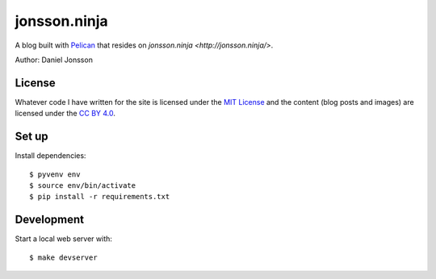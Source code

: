 =============
jonsson.ninja
=============

A blog built with `Pelican <http://getpelican.com/>`_ that resides on
`jonsson.ninja <http://jonsson.ninja/>`.

Author: Daniel Jonsson

License
=======

Whatever code I have written for the site is licensed under the `MIT License
<LICENSE>`_ and the content (blog posts and images) are licensed under the `CC
BY 4.0 <https://creativecommons.org/licenses/by/4.0/>`_.

Set up
======

Install dependencies:

::

    $ pyvenv env
    $ source env/bin/activate
    $ pip install -r requirements.txt

Development
===========

Start a local web server with:

::

    $ make devserver

